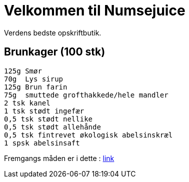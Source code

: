 = Velkommen til Numsejuice

Verdens bedste opskriftbutik.

== Brunkager (100 stk)

  125g Smør
  70g  Lys sirup
  125g Brun farin
  75g  smuttede grofthakkede/hele mandler
  2 tsk kanel
  1 tsk stødt ingefær
  0,5 tsk stødt nellike
  0,5 tsk stødt allehånde
  0,5 tsk fintrevet økologisk abelsinskræl
  1 spsk abelsinsaft 
  
Fremgangs måden er i dette : https://docs.google.com/document/d/1kd425_7fILqKHH7t34xxJt-LE5QEN0ZqzarlTdA0NKs/edit?usp=sharing[link]
  
